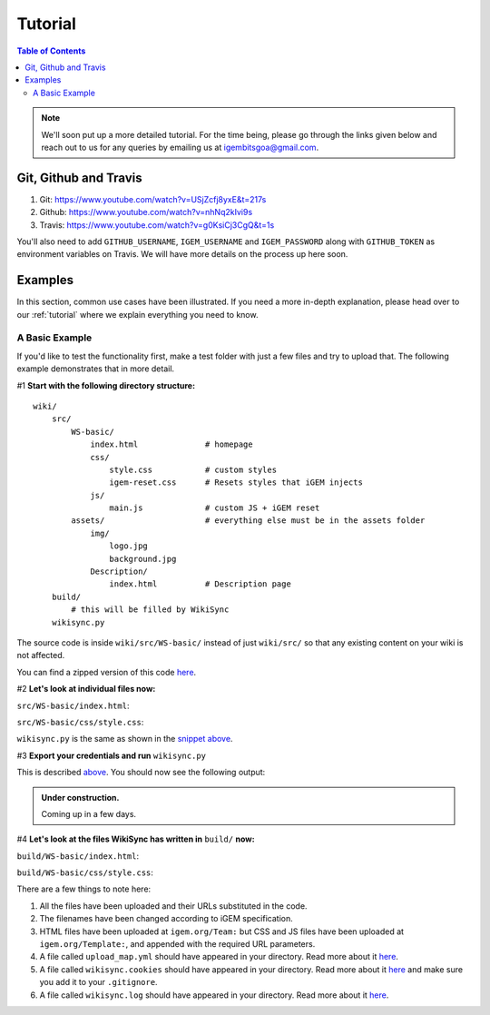 .. _tutorial:

========
Tutorial
========

.. contents:: Table of Contents

.. note::

    We'll soon put up a more detailed tutorial. For the time being, please go through the links given below and reach out to us for any queries by emailing us at igembitsgoa@gmail.com.


Git, Github and Travis
----------------------

1. Git: https://www.youtube.com/watch?v=USjZcfj8yxE&t=217s

2. Github: https://www.youtube.com/watch?v=nhNq2kIvi9s

3. Travis: https://www.youtube.com/watch?v=g0KsiCj3CgQ&t=1s

You'll also need to add ``GITHUB_USERNAME``, ``IGEM_USERNAME`` and ``IGEM_PASSWORD`` along with ``GITHUB_TOKEN`` as environment variables on Travis. We will have more details on the process up here soon.

Examples
--------

In this section, common use cases have been illustrated. If you need a more in-depth explanation, please head over to our :ref:`tutorial` where we explain everything you need to know.

A Basic Example
===============

If you'd like to test the functionality first, make a test folder with just a few files and try to upload that. The following example demonstrates that in more detail.

#1 **Start with the following directory structure:**

.. parsed-literal::
    wiki/
        src/
            WS-basic/
                index.html              # homepage
                css/
                    style.css           # custom styles
                    igem-reset.css      # Resets styles that iGEM injects
                js/
                    main.js             # custom JS + iGEM reset
            assets/                     # everything else must be in the assets folder
                img/
                    logo.jpg
                    background.jpg  
                Description/
                    index.html          # Description page
        build/
            # this will be filled by WikiSync
        wikisync.py

The source code is inside ``wiki/src/WS-basic/`` instead of just ``wiki/src/`` so that any existing content on your wiki is not affected.

You can find a zipped version of this code `here <https://downgit.github.io/#/home?url=https://github.com/igembitsgoa/igem-wikisync-resources/tree/master/basic-example>`_.

#2 **Let's look at individual files now:**

``src/WS-basic/index.html``:

.. code-block:: html
    :linenos:
    :emphasize-lines: 5,6,12,13,17,22
    
    <html lang="en">

    <head>
        <title>Testing iGEM WikiSync</title>
        <link rel="stylesheet" href="css/igem-reset.css">
        <link rel="stylesheet" href="css/style.css">
    </head>

    <body>
        <h1>iGEM Example Wiki</h1>
        <ul>
            <li><a href="#">Home</a></li>
            <li><a href="./Description/">Description</a></li>
        </ul>
        <div class="container">
            <br><br>
            <img src="./assets/img/logo.png" alt="iGEM Logo" height=200 width=200>
            <br><br>
            <h1>Welcome to iGEM 2020!</h1>
            <p>This is a sample page, designed for a demonstration for iGEM WikiSync.</p>
        </div>
        <script src="./js/main.js"></script>
    </body>

    </html>

``src/WS-basic/css/style.css``:

.. code-block:: css
    :linenos:
    :emphasize-lines: 3

    body {
        background-color: #f7feff;
        background-image: url(../assets/img/background.png);
    }

``wikisync.py`` is the same as shown in the `snippet above <#wikisync-snippet>`_. 


#3 **Export your credentials and run** ``wikisync.py``

This is described `above <#wikisync-snippet>`_. You should now see the following output:

.. admonition:: Under construction.
    
    Coming up in a few days.

..  # TODO: insert output here

#4 **Let's look at the files WikiSync has written in** ``build/`` **now:**

``build/WS-basic/index.html``:

.. code-block:: html
    :linenos:
    :emphasize-lines: 3,4,10,11,15,20

    <html lang="en"><head>
        <title>Testing iGEM WikiSync</title>
        <link href="https://2020.igem.org/Template:BITSPilani-Goa_India/Test/css/igem-resetCSS?action=raw&amp;ctype=text/css" rel="stylesheet"/>
        <link href="https://2020.igem.org/Template:BITSPilani-Goa_India/Test/css/styleCSS?action=raw&amp;ctype=text/css" rel="stylesheet"/>
    </head>

    <body>
        <h1>iGEM Example Wiki</h1>
        <ul>
            <li><a href="#">Home</a></li>
            <li><a href="https://2020.igem.org/Team:BITSPilani-Goa_India/Test/Description">Description</a></li>
        </ul>
        <div class="container">
            <br/><br/>
            <img alt="iGEM Logo" height="200" src="https://2020.igem.org/wiki/images/5/5a/T--BITSPilani-Goa_India--assets--img--logo.png" width="200"/>
            <br/><br/>
            <h1>Welcome to iGEM 2020!</h1>
            <p>This is a sample page, designed for a demonstration for iGEM WikiSync.</p>
        </div>
        <script src="https://2020.igem.org/Template:BITSPilani-Goa_India/Test/js/mainJS?action=raw&amp;ctype=text/javascript"></script>


    </body></html>


``build/WS-basic/css/style.css``:

.. code-block:: css
    :linenos:
    :emphasize-lines: 3

    body {
        background-color: #f7feff;
        background-image: url(https://2020.igem.org/wiki/images/d/dc/T--BITSPilani-Goa_India--assets--img--background.png);
    }

There are a few things to note here:

#. All the files have been uploaded and their URLs substituted in the code.
#. The filenames have been changed according to iGEM specification. 
#. HTML files have been uploaded at ``igem.org/Team:`` but CSS and JS files have been uploaded at ``igem.org/Template:``, and appended with the required URL parameters.
#. A file called ``upload_map.yml`` should have appeared in your directory. Read more about it `here <#tracking-changes>`_.
#. A file called ``wikisync.cookies`` should have appeared in your directory. Read more about it `here <#cookies>`_ and make sure you add it to your ``.gitignore``.
#. A file called ``wikisync.log`` should have appeared in your directory. Read more about it `here <#logging>`_.
